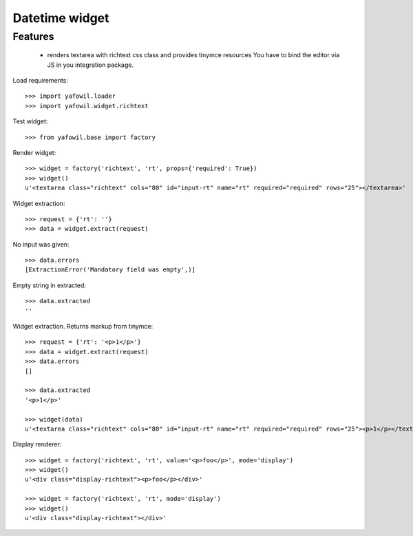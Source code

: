Datetime widget
===============

Features
--------

    - renders textarea with richtext css class and provides tinymce resources
      You have to bind the editor via JS in you integration package.

Load requirements::

    >>> import yafowil.loader
    >>> import yafowil.widget.richtext

Test widget::

    >>> from yafowil.base import factory

Render widget::

    >>> widget = factory('richtext', 'rt', props={'required': True})
    >>> widget()
    u'<textarea class="richtext" cols="80" id="input-rt" name="rt" required="required" rows="25"></textarea>'
    
Widget extraction::

    >>> request = {'rt': ''}
    >>> data = widget.extract(request)

No input was given::

    >>> data.errors
    [ExtractionError('Mandatory field was empty',)]

Empty string in extracted::

    >>> data.extracted
    ''

Widget extraction. Returns markup from tinymce::

    >>> request = {'rt': '<p>1</p>'}
    >>> data = widget.extract(request)
    >>> data.errors
    []
    
    >>> data.extracted
    '<p>1</p>'
    
    >>> widget(data)
    u'<textarea class="richtext" cols="80" id="input-rt" name="rt" required="required" rows="25"><p>1</p></textarea>'

Display renderer::

    >>> widget = factory('richtext', 'rt', value='<p>foo</p>', mode='display')
    >>> widget()
    u'<div class="display-richtext"><p>foo</p></div>'
    
    >>> widget = factory('richtext', 'rt', mode='display')
    >>> widget()
    u'<div class="display-richtext"></div>'
